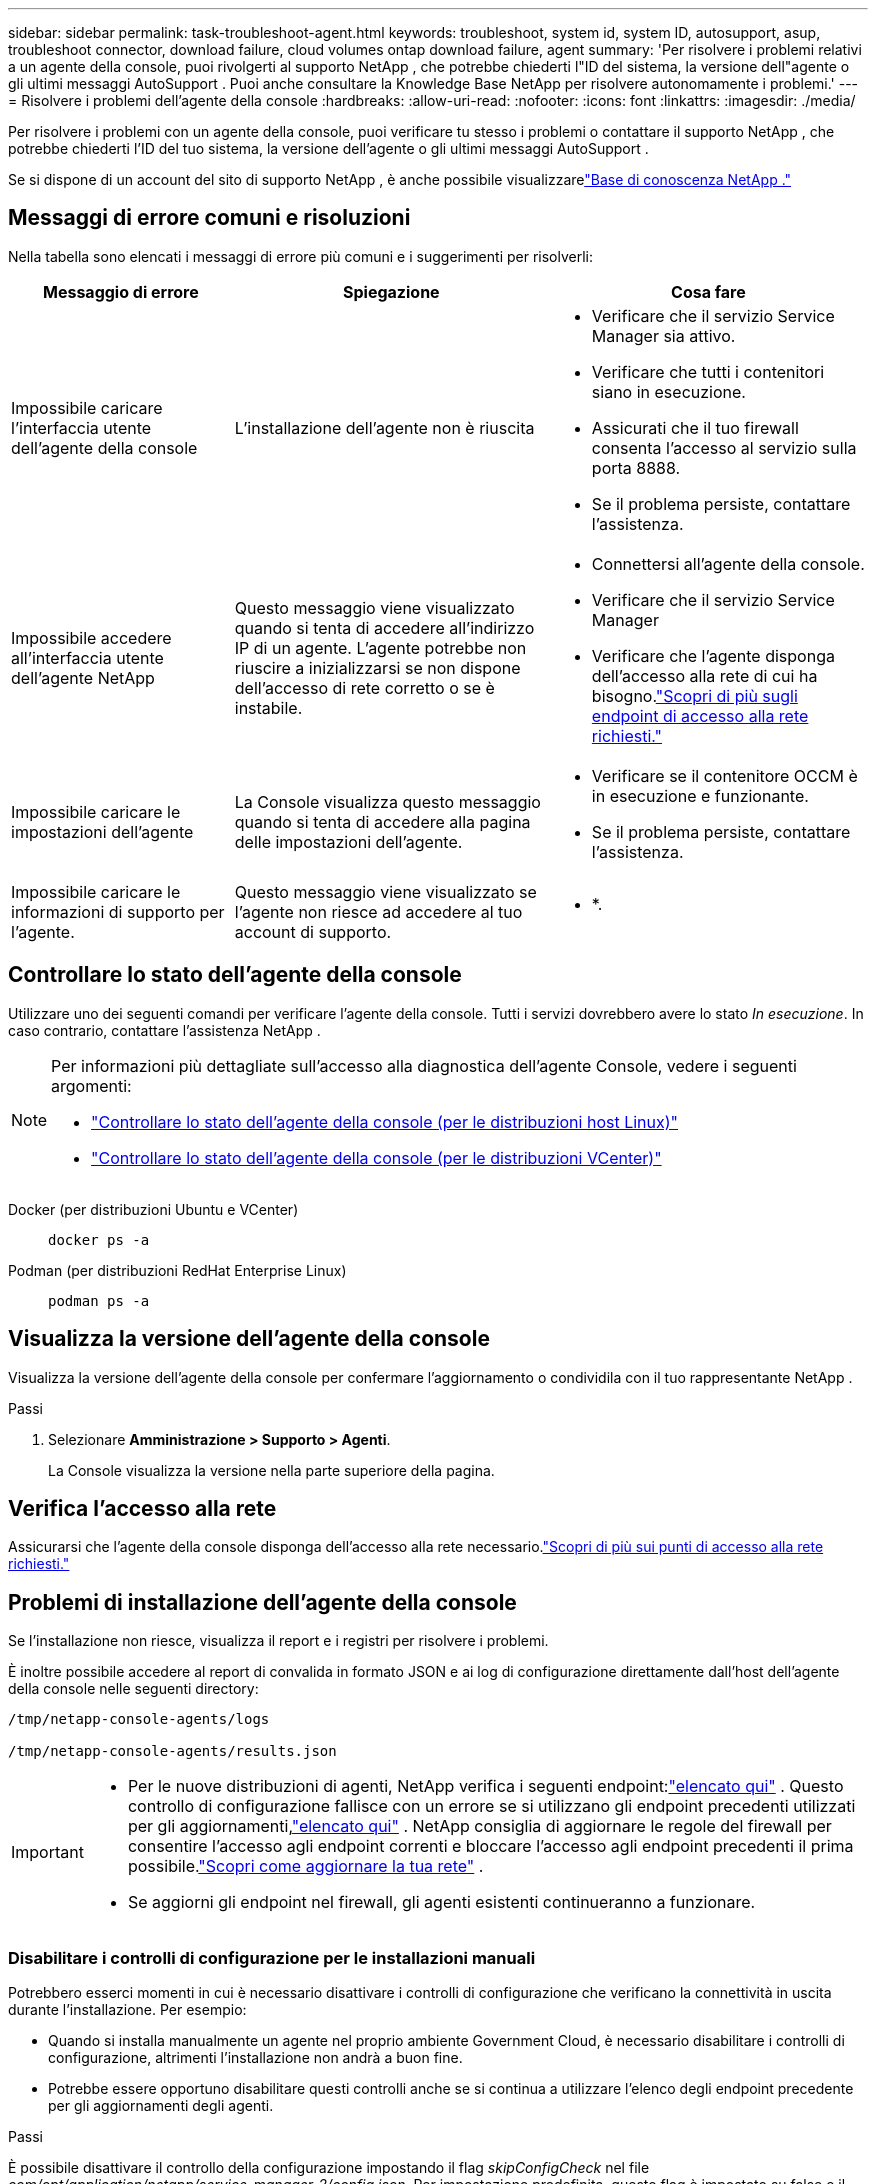 ---
sidebar: sidebar 
permalink: task-troubleshoot-agent.html 
keywords: troubleshoot, system id, system ID, autosupport, asup, troubleshoot connector, download failure, cloud volumes ontap download failure, agent 
summary: 'Per risolvere i problemi relativi a un agente della console, puoi rivolgerti al supporto NetApp , che potrebbe chiederti l"ID del sistema, la versione dell"agente o gli ultimi messaggi AutoSupport .  Puoi anche consultare la Knowledge Base NetApp per risolvere autonomamente i problemi.' 
---
= Risolvere i problemi dell'agente della console
:hardbreaks:
:allow-uri-read: 
:nofooter: 
:icons: font
:linkattrs: 
:imagesdir: ./media/


[role="lead"]
Per risolvere i problemi con un agente della console, puoi verificare tu stesso i problemi o contattare il supporto NetApp , che potrebbe chiederti l'ID del tuo sistema, la versione dell'agente o gli ultimi messaggi AutoSupport .

Se si dispone di un account del sito di supporto NetApp , è anche possibile visualizzarelink:https://kb.netapp.com/Cloud/BlueXP["Base di conoscenza NetApp ."]



== Messaggi di errore comuni e risoluzioni

Nella tabella sono elencati i messaggi di errore più comuni e i suggerimenti per risolverli:

[cols="19,27,27"]
|===
| Messaggio di errore | Spiegazione | Cosa fare 


 a| 
Impossibile caricare l'interfaccia utente dell'agente della console
 a| 
L'installazione dell'agente non è riuscita
 a| 
* Verificare che il servizio Service Manager sia attivo.
* Verificare che tutti i contenitori siano in esecuzione.
* Assicurati che il tuo firewall consenta l'accesso al servizio sulla porta 8888.
* Se il problema persiste, contattare l'assistenza.




 a| 
Impossibile accedere all'interfaccia utente dell'agente NetApp
 a| 
Questo messaggio viene visualizzato quando si tenta di accedere all'indirizzo IP di un agente.  L'agente potrebbe non riuscire a inizializzarsi se non dispone dell'accesso di rete corretto o se è instabile.
 a| 
* Connettersi all'agente della console.
* Verificare che il servizio Service Manager
* Verificare che l'agente disponga dell'accesso alla rete di cui ha bisogno.link:reference-networking-saas-console.html["Scopri di più sugli endpoint di accesso alla rete richiesti."]




 a| 
Impossibile caricare le impostazioni dell'agente
 a| 
La Console visualizza questo messaggio quando si tenta di accedere alla pagina delle impostazioni dell'agente.
 a| 
* Verificare se il contenitore OCCM è in esecuzione e funzionante.
* Se il problema persiste, contattare l'assistenza.




 a| 
Impossibile caricare le informazioni di supporto per l'agente.
 a| 
Questo messaggio viene visualizzato se l'agente non riesce ad accedere al tuo account di supporto.
 a| 
* *.

|===


== Controllare lo stato dell'agente della console

Utilizzare uno dei seguenti comandi per verificare l'agente della console.  Tutti i servizi dovrebbero avere lo stato _In esecuzione_.  In caso contrario, contattare l'assistenza NetApp .

[NOTE]
====
Per informazioni più dettagliate sull'accesso alla diagnostica dell'agente Console, vedere i seguenti argomenti:

* link:task-maintain-agents.html#connect-linux-host["Controllare lo stato dell'agente della console (per le distribuzioni host Linux)"]
* link:task-agent-vm-config.html#connect-vcenter-host["Controllare lo stato dell'agente della console (per le distribuzioni VCenter)"]


====
Docker (per distribuzioni Ubuntu e VCenter)::
+
--
[source, cli]
----
docker ps -a
----
--
Podman (per distribuzioni RedHat Enterprise Linux)::
+
--
[source, cli]
----
podman ps -a
----
--




== Visualizza la versione dell'agente della console

Visualizza la versione dell'agente della console per confermare l'aggiornamento o condividila con il tuo rappresentante NetApp .

.Passi
. Selezionare *Amministrazione > Supporto > Agenti*.
+
La Console visualizza la versione nella parte superiore della pagina.





== Verifica l'accesso alla rete

Assicurarsi che l'agente della console disponga dell'accesso alla rete necessario.link:reference-networking-saas-console.html["Scopri di più sui punti di accesso alla rete richiesti."]



== Problemi di installazione dell'agente della console

Se l'installazione non riesce, visualizza il report e i registri per risolvere i problemi.

È inoltre possibile accedere al report di convalida in formato JSON e ai log di configurazione direttamente dall'host dell'agente della console nelle seguenti directory:

[source, cli]
----
/tmp/netapp-console-agents/logs

/tmp/netapp-console-agents/results.json

----
[IMPORTANT]
====
* Per le nuove distribuzioni di agenti, NetApp verifica i seguenti endpoint:link:reference-networking-saas-console.html["elencato qui"^] .  Questo controllo di configurazione fallisce con un errore se si utilizzano gli endpoint precedenti utilizzati per gli aggiornamenti,link:reference-networking-saas-console-previous.html["elencato qui"] .  NetApp consiglia di aggiornare le regole del firewall per consentire l'accesso agli endpoint correnti e bloccare l'accesso agli endpoint precedenti il ​​prima possibile.link:reference-networking-saas-console-previous.html#update-endpoint-list["Scopri come aggiornare la tua rete"] .
* Se aggiorni gli endpoint nel firewall, gli agenti esistenti continueranno a funzionare.


====


=== Disabilitare i controlli di configurazione per le installazioni manuali

Potrebbero esserci momenti in cui è necessario disattivare i controlli di configurazione che verificano la connettività in uscita durante l'installazione. Per esempio:

* Quando si installa manualmente un agente nel proprio ambiente Government Cloud, è necessario disabilitare i controlli di configurazione, altrimenti l'installazione non andrà a buon fine.
* Potrebbe essere opportuno disabilitare questi controlli anche se si continua a utilizzare l'elenco degli endpoint precedente per gli aggiornamenti degli agenti.


.Passi
È possibile disattivare il controllo della configurazione impostando il flag _skipConfigCheck_ nel file _com/opt/application/netapp/service-manager-2/config.json_.  Per impostazione predefinita, questo flag è impostato su false e il controllo della configurazione verifica l'accesso in uscita per l'agente.  Impostare questo flag su true per disabilitare il controllo.  Prima di completare questo passaggio, è necessario avere familiarità con la sintassi JSON.

Per riattivare il controllo della configurazione, seguire questi passaggi e impostare il flag _skipConfigCheck_ su false.

.Passi
. Accedere all'host dell'agente della console come root o con privilegi sudo.
. Crea una copia di backup del file _/opt/application/netapp/service-manager-2/config.json_ per assicurarti di poter annullare le modifiche.
. Arrestare il servizio Service Manager 2 eseguendo il seguente comando:


[source, cli]
----
systemctl stop netapp-service-manager.service
----
. Modificare il file _/opt/application/netapp/service-manager-2/config.json_ e cambiare il valore del flag _skipConfigCheck_ in true.
+
[source, json]
----
  "skipConfigCheck": true,
----
. Salva il tuo file.
. Riavviare il servizio Service Manager 2 eseguendo il seguente comando:
+
[source, cli]
----
systemctl restart netapp-service-manager.service
----




=== Installazione non riuscita sugli endpoint utilizzati per gli aggiornamenti

Se stai ancora utilizzando illink:reference-networking-saas-console-previous.html["punti finali precedenti"] utilizzato per gli aggiornamenti degli agenti, la convalida fallisce con un errore.  Per evitare questo problema, deselezionare la casella di controllo *Configurazione agente di convalida* oppure ignorare il controllo della configurazione durante l'installazione in un VCenter.

NetApp consiglia di aggiornare le regole del firewall per consentire l'accesso alink:reference-networking-saas-console.html["punti finali correnti"] al più presto possibile. link:reference-networking-saas-console-previous.html#update-endpoint-list["Scopri come aggiornare i tuoi endpoint"] .

Assicurati di verificare che l'unico errore sia correlato agli endpoint precedenti:

* \ https://bluexpinfraprod.eastus2.data.azurecr.io
* \ https://bluexpinfraprod.azurecr.io


Se sono presenti altri errori, sarà necessario risolverli prima di procedere.



== Lavora con il supporto NetApp

Se non sei riuscito a risolvere i problemi con l'agente della console, potresti contattare l'assistenza NetApp .  Il supporto NetApp potrebbe richiedere l'ID dell'agente della console o l'invio dei registri dell'agente della console, se non li hanno già.



=== Trova l'ID dell'agente della console

Per iniziare, potrebbe essere necessario l'ID di sistema del tuo agente Console.  L'ID viene solitamente utilizzato per scopi di licenza e risoluzione dei problemi.

.Passi
. Selezionare *Amministrazione > Supporto > Agenti*.
+
Puoi trovare l'ID del sistema nella parte superiore della pagina.

+
*Esempio*

+
image:screenshot-system-id.png["Uno screenshot che mostra l'ID di sistema visualizzato nella dashboard di supporto."]

. Passa il mouse e clicca sull'ID per copiarlo.




=== Scarica o invia un messaggio AutoSupport

In caso di problemi, NetApp potrebbe chiederti di inviare un messaggio AutoSupport al supporto NetApp per la risoluzione dei problemi.


NOTE: A causa del bilanciamento del carico, la console NetApp impiega fino a cinque ore per inviare messaggi AutoSupport .  Per comunicazioni urgenti, scaricare il file e inviarlo manualmente.

.Passi
. Selezionare *Amministrazione > Supporto > Agenti*.
. A seconda di come desideri inviare le informazioni al supporto NetApp , scegli una delle seguenti opzioni:
+
.. Seleziona l'opzione per scaricare il messaggio AutoSupport sul tuo computer locale.  Puoi quindi inviarlo al supporto NetApp utilizzando il metodo che preferisci.
.. Selezionare *Invia AutoSupport* per inviare direttamente il messaggio al supporto NetApp .






== Correggi gli errori di download quando utilizzi un gateway Google Cloud NAT

L'agente Console scarica automaticamente gli aggiornamenti software per Cloud Volumes ONTAP.  La configurazione potrebbe causare il fallimento del download se si utilizza un gateway Google Cloud NAT.  È possibile correggere questo problema limitando il numero di parti in cui è suddivisa l'immagine software.  Questo passaggio deve essere completato utilizzando l'API.

.Fare un passo
. Invia una richiesta PUT a /occm/config con il seguente JSON come corpo:
+
[source]
----
{
  "maxDownloadSessions": 32
}
----
+
Il valore per _maxDownloadSessions_ può essere 1 o qualsiasi numero intero maggiore di 1.  Se il valore è 1, l'immagine scaricata non verrà divisa.

+
Si noti che 32 è un valore di esempio.  Il valore dipende dalla configurazione NAT e dal numero di sessioni simultanee.



https://docs.netapp.com/us-en/console-automation/cm/api_ref_resources.html#occmconfig["Scopri di più sulla chiamata API /occm/config"^]



== Ottieni assistenza dalla Knowledge Base NetApp

https://kb.netapp.com/Special:Search?path=Cloud%2FBlueXP&query=connector&type=wiki["Visualizza le informazioni sulla risoluzione dei problemi create dal team di supporto NetApp"] .
